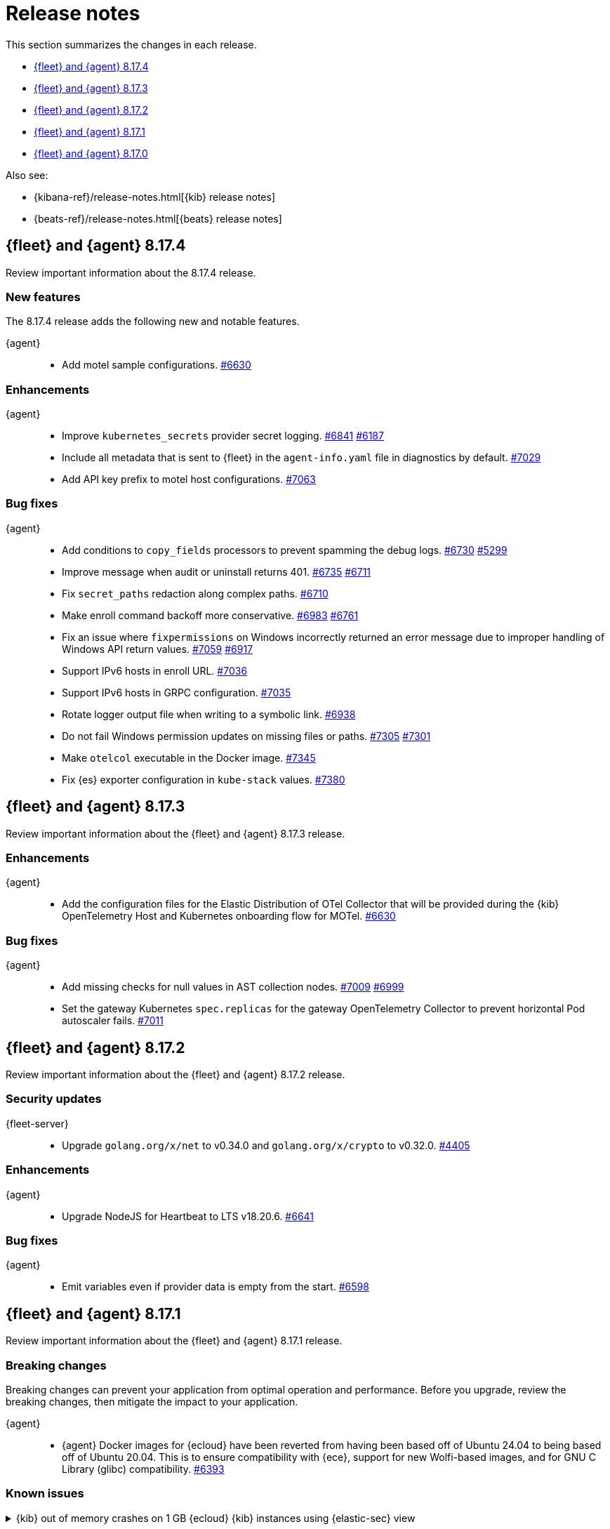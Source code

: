 // Use these for links to issue and pulls.
:kibana-issue: https://github.com/elastic/kibana/issues/
:kibana-pull: https://github.com/elastic/kibana/pull/
:beats-issue: https://github.com/elastic/beats/issues/
:beats-pull: https://github.com/elastic/beats/pull/
:agent-libs-pull: https://github.com/elastic/elastic-agent-libs/pull/
:agent-issue: https://github.com/elastic/elastic-agent/issues/
:agent-pull: https://github.com/elastic/elastic-agent/pull/
:fleet-server-issue: https://github.com/elastic/fleet-server/issues/
:fleet-server-pull: https://github.com/elastic/fleet-server/pull/

[[release-notes]]
= Release notes

This section summarizes the changes in each release.

* <<release-notes-8.17.4>>
* <<release-notes-8.17.3>>
* <<release-notes-8.17.2>>
* <<release-notes-8.17.1>>
* <<release-notes-8.17.0>>

Also see:

* {kibana-ref}/release-notes.html[{kib} release notes]
* {beats-ref}/release-notes.html[{beats} release notes]



// begin 8.17.4 relnotes

[[release-notes-8.17.4]]
== {fleet} and {agent} 8.17.4

Review important information about the  8.17.4 release.

[discrete]
[[new-features-8.17.4]]
=== New features

The 8.17.4 release adds the following new and notable features.

{agent}::
* Add motel sample configurations. {agent-pull}6630[#6630] 

[discrete]
[[enhancements-8.17.4]]
=== Enhancements

{agent}::
* Improve `kubernetes_secrets` provider secret logging. {agent-pull}6841[#6841] {agent-issue}6187[#6187]
* Include all metadata that is sent to {fleet} in the `agent-info.yaml` file in diagnostics by default. {agent-pull}7029[#7029] 
* Add API key prefix to motel host configurations. {agent-pull}7063[#7063] 

[discrete]
[[bug-fixes-8.17.4]]
=== Bug fixes

{agent}::
* Add conditions to `copy_fields` processors to prevent spamming the debug logs. {agent-pull}6730[#6730] {agent-issue}5299[#5299]
* Improve message when audit or uninstall returns 401. {agent-pull}6735[#6735] {agent-issue}6711[#6711]
* Fix `secret_paths` redaction along complex paths. {agent-pull}6710[#6710] 
* Make enroll command backoff more conservative. {agent-pull}6983[#6983] {agent-issue}6761[#6761]
* Fix an issue where `fixpermissions` on Windows incorrectly returned an error message due to improper handling of Windows API return values. {agent-pull}7059[#7059] {agent-issue}6917[#6917]
* Support IPv6 hosts in enroll URL. {agent-pull}7036[#7036] 
* Support IPv6 hosts in GRPC configuration. {agent-pull}7035[#7035] 
* Rotate logger output file when writing to a symbolic link. {agent-pull}6938[#6938] 
* Do not fail Windows permission updates on missing files or paths. {agent-pull}7305[#7305] {agent-issue}7301[#7301]
* Make `otelcol` executable in the Docker image. {agent-pull}7345[#7345] 
* Fix {es} exporter configuration in `kube-stack` values. {agent-pull}7380[#7380] 

// end 8.17.4 relnotes

// begin 8.17.3 relnotes

[[release-notes-8.17.3]]
== {fleet} and {agent} 8.17.3

Review important information about the {fleet} and {agent} 8.17.3 release.

[discrete]
[[enhancements-8.17.3]]
=== Enhancements

{agent}::
* Add the configuration files for the Elastic Distribution of OTel Collector that will be provided during the {kib} OpenTelemetry Host and Kubernetes onboarding flow for MOTel. {agent-pull}6641[#6630]

[discrete]
[[bug-fixes-8.17.3]]
=== Bug fixes

{agent}::
* Add missing checks for null values in AST collection nodes. {agent-pull}7009[#7009] {agent-issue}6999[#6999]
* Set the gateway Kubernetes `spec.replicas` for the gateway OpenTelemetry Collector to prevent horizontal Pod autoscaler fails. {agent-pull}7011[#7011]

// end 8.17.3 relnotes

// begin 8.17.2 relnotes

[[release-notes-8.17.2]]
== {fleet} and {agent} 8.17.2

Review important information about the {fleet} and {agent} 8.17.2 release.

[discrete]
[[security-updates-8.17.2]]
=== Security updates

{fleet-server}::
* Upgrade `golang.org/x/net` to v0.34.0 and `golang.org/x/crypto` to v0.32.0. {fleet-server-pull}4405[#4405]


[discrete]
[[enhancements-8.17.2]]
=== Enhancements

{agent}::
* Upgrade NodeJS for Heartbeat to LTS v18.20.6. {agent-pull}6641[#6641]

[discrete]
[[bug-fixes-8.17.2]]
=== Bug fixes

{agent}::
* Emit variables even if provider data is empty from the start. {agent-pull}6598[#6598]

// end 8.17.2 relnotes

// begin 8.17.1 relnotes

[[release-notes-8.17.1]]
== {fleet} and {agent} 8.17.1

Review important information about the {fleet} and {agent} 8.17.1 release.

[discrete]
[[breaking-changes-8.17.1]]
=== Breaking changes

Breaking changes can prevent your application from optimal operation and
performance. Before you upgrade, review the breaking changes, then mitigate the
impact to your application.

{agent}::
* {agent} Docker images for {ecloud} have been reverted from having been based off of Ubuntu 24.04 to being based off of Ubuntu 20.04. This is to ensure compatibility with {ece}, support for new Wolfi-based images, and for GNU C Library (glibc) compatibility. {agent-pull}6393[#6393]

[discrete]
[[known-issues-8.17.1]]
=== Known issues

[[known-issue-1671]]
.{kib} out of memory crashes on 1 GB {ecloud} {kib} instances using {elastic-sec} view
[%collapsible]
====

*Details*

{ecloud} deployments that use the smallest available {kib} instance size of 1 GB may crash due to out of memory errors when the Security UI is loaded. 

*Impact* +

The root cause is inefficient memory allocation, and this is exacerbated when the prebuilt security rules package is installed on the initial load of the {elastic-sec} UI.

As a workaround, you can upgrade your deployment to 8.17.1 in which this issue has been resolved by https://github.com/elastic/kibana/pull/208869[#208869] and https://github.com/elastic/kibana/pull/208475[#208475].

====

[discrete]
[[new-features-8.17.1]]
=== New features

The 8.17.1 release added the following new and notable features.

{agent}::
* Add the link:https://github.com/open-telemetry/opentelemetry-collector-contrib/tree/main/exporter/loadbalancingexporter[Otel loadbalancing exporter] to {agent}. {agent-pull}6315[#6315]

[discrete]
[[enhancements-8.17.1]]
=== Enhancements

{agent}::

* Respond with an error message in case the user running the `enroll` command and the user who is the owner of the {agent} program files don't match. {agent-pull}6144[#6144] {agent-issue}4889[#4889]
* Implement the `MarshalJSON` method on the `component.Component` struct, so that when the component model is logged, the output does not contain any secrets that might be part of the component model. {agent-pull}6329[#6329] {agent-issue}5675[#5675]

[discrete]
[[bug-fixes-8.17.1]]
=== Bug fixes

{fleet-server}::
* Do not set the `unenrolled_at` attribute when the audit/unenroll API is called. {fleet-server-pull}4221[#4221] {agent-issue}6213[#6213]
* Remove PGP endpoint auth requirement so that air-gapped {agents} can retreive a PGP key from {fleet-server}. {fleet-server-pull}4256[#4256] {fleet-server-issue}4255[#4255]

{agent}::
* During uninstall, call the audit or unenroll API before components are stopped, if {agent} is running a {fleet-server} instance. {agent-pull}6085[#6085] {agent-issue}5752[#5752]
* Update OTel components to v0.115.0. {agent-pull}6391[#6391]
* Restore the `cloud-defend` binary which was accidentally removed in version 8.17.0. {agent-pull}6470[#6470] {agent-issue}6469[#6469]

// end 8.17.1 relnotes

// begin 8.17.0 relnotes

[[release-notes-8.17.0]]
== {fleet} and {agent} 8.17.0

Review important information about the {fleet} and {agent} 8.17.0 release.

[discrete]
[[breaking-changes-8.17.0]]
=== Breaking changes

Breaking changes can prevent your application from optimal operation and
performance. Before you upgrade, review the breaking changes, then mitigate the
impact to your application.

{agent}::
* {agent} is now compiled using Debian 11 and linked against glibc 2.31 instead of 2.19. Drops support for Debian 10. {agent-pull}5847[#5847]

[discrete]
[[known-issues-8.17.0]]
=== Known Issues

[discrete]
[[known-issue-6213-8-17-0]]
.An {agent} with the Defend integration may report an Orphaned status and will not be able to be issued an upgrade action through {fleet}.
[%collapsible]
====
*Details* +
A known issue in the {agent} may prevent it from being targetted with an upgrade action for a future release.
This may occur if the Defend integration is used and the agent is stopped on a running instance for too long.
An agent may be stopped as part of an upgrade process.

*Impact* +
A bug fix is present in the 8.17.1 release of {fleet} that will prevent this from occuring.

If you have agents that are affected, the workaround is as follows:
[source,shell]
----
# Get a Token to issue an update_by_query request:
curl -XPOST --user elastic:${SUPERUSER_PASS} -H 'x-elastic-product-origin:fleet' -H'content-type:application/json' "https://${ELASTICSEARCH_HOST}/_security/service/elastic/fleet-server/credential/token/fix-unenrolled"

# Issue an update_by_query request that targets effected agents:
curl -XPOST -H 'Authorization: Bearer ${TOKEN}' -H 'x-elastic-product-origin:fleet' -H 'content-type:application/json' "https://${ELASTICSEARCH_HOST}/.fleet-agents/_update_by_query" -d '{"query": {"bool": {"must": [{ "exists": { "field": "unenrolled_at" } }],"must_not": [{ "term": { "active": "false" } }]}},"script": {"source": "ctx._source.unenrolled_at = null;","lang": "painless"}}'
----
====

[discrete]
[[new-features-8.17.0]]
=== New features

The 8.17.0 release Added the following new and notable features.

{fleet}::
* Expose advanced file logging configuration in the UI. {kibana-pull}200274[#200274]

{agent}::
* Add support for running as a pre-existing user when installing in unprivileged mode, with technical preview support for pre-existing Windows Active Directory users. {agent-pull}5988[#5988] {agent-issue}4585[#4585]
* Add a new custom link:https://github.com/elastic/integrations/tree/main/packages/filestream[Filestream logs integration]. This will enable migration from the custom log integration which is based on a log input that is planned for deprecation. https://github.com/elastic/integrations/pull/11332[#11332].

[discrete]
[[enhancements-8.17.0]]
=== Enhancements

{fleet}::
* Filter the integrations/packages list shown in the UI depending on the `policy_templates_behavior` field. {kibana-pull}200605[#200605]
* Add a `<type>@custom` component template to integrations index template's `composed_of` array. {kibana-pull}192731[#192731]

{fleet-server}::
* Update `elastic-agent-libs` to version `0.14.0`. {fleet-server-pull}4042[#4042]

{agent}::
* Enable persistence in the configuration provided with our OTel Collector distribution. {agent-pull}5549[#5549]
* Restrict using the CLI to upgrade for {fleet}-managed {agents}. {agent-pull}5864[#5864] {agent-issue}4890[#4890]
* Add `os_family`, `os_platform` and `os_version` to the {agent} host provider, enabling differentiating Linux distributions. This is required to support Debian 12 and other distributions that are moving away from traditional log files in favour of Journald. {agent-pull}5941[#5941] https://github.com/elastic/integrations/issues/10797[10797] https://github.com/elastic/integrations/pull/11618[11618]
* Emit Pod data only for Pods that are running in the Kubernetes provider. {agent-pull}6011[#6011] {agent-issue}5835[#5835] {agent-issue}5991[#5991]
* Remove {endpoint-sec} from Linux container images. {endpoint-sec} cannot run in containers since it has a systemd dependency. {agent-pull}6016[#6016] {agent-issue}5495[#5495]
* Update OTel components to v0.114.0. {agent-pull}6113[#6113]
* Redact common secrets like API keys and passwords in the output from `elastic-agent inspect` command. {agent-pull}6224[#6224]

[discrete]
[[bug-fixes-8.17.0]]
=== Bug fixes

{fleet}::
* Allow creation of an integration policy with no agent policies. {kibana-pull}201051[#201051]

{fleet-server}::
* Fix `server.address` field which was appearing empty in HTTP request logs. {fleet-server-pull}4142[#4142]
* Remove a race condition that may occur when remote ES outputs are used. {fleet-server-pull}4171[#4171] {fleet-server-pull}4170[#4170]

{agent}::
* Make redaction of common keys in diagnostics case insensitive. {agent-pull}6109[#6109]


// end 8.17.0 relnotes

// ---------------------
//TEMPLATE
//Use the following text as a template. Remember to replace the version info.

// begin 8.7.x relnotes

//[[release-notes-8.7.x]]
//== {fleet} and {agent} 8.7.x

//Review important information about the {fleet} and {agent} 8.7.x release.

//[discrete]
//[[security-updates-8.7.x]]
//=== Security updates

//{fleet}::
//* add info

//{agent}::
//* add info

//[discrete]
//[[breaking-changes-8.7.x]]
//=== Breaking changes

//Breaking changes can prevent your application from optimal operation and
//performance. Before you upgrade, review the breaking changes, then mitigate the
//impact to your application.

//[discrete]
//[[breaking-PR#]]
//.Short description
//[%collapsible]
//====
//*Details* +
//<Describe new behavior.> For more information, refer to {kibana-pull}PR[#PR].

//*Impact* +
//<Describe how users should mitigate the change.> For more information, refer to {fleet-guide}/fleet-server.html[Fleet Server].
//====

//[discrete]
//[[notable-changes-8.13.0]]
//=== Notable changes

//The following are notable, non-breaking updates to be aware of:

//* Changes to features that are in Technical Preview.
//* Changes to log formats.
//* Changes to non-public APIs.
//* Behaviour changes that repair critical bugs.

//{fleet}::
//* add info

//{agent}::
//* add info

//[discrete]
//[[known-issues-8.7.x]]
//=== Known issues

//[[known-issue-issue#]]
//.Short description
//[%collapsible]
//====

//*Details*

//<Describe known issue.>

//*Impact* +

//<Describe impact or workaround.>

//====

//[discrete]
//[[deprecations-8.7.x]]
//=== Deprecations

//The following functionality is deprecated in 8.7.x, and will be removed in
//8.7.x. Deprecated functionality does not have an immediate impact on your
//application, but we strongly recommend you make the necessary updates after you
//upgrade to 8.7.x.

//{fleet}::
//* add info

//{agent}::
//* add info

//[discrete]
//[[new-features-8.7.x]]
//=== New features

//The 8.7.x release Added the following new and notable features.

//{fleet}::
//* add info

//{agent}::
//* add info

//[discrete]
//[[enhancements-8.7.x]]
//=== Enhancements

//{fleet}::
//* add info

//{agent}::
//* add info

//[discrete]
//[[bug-fixes-8.7.x]]
//=== Bug fixes

//{fleet}::
//* add info

//{agent}::
//* add info

// end 8.7.x relnotes
